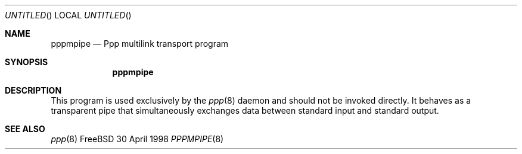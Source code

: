 .\" $Id: ppp.8,v 1.97.2.24 1998/04/24 19:16:15 brian Exp $
.Dd 30 April 1998
.Os FreeBSD
.Dt PPPMPIPE 8
.Sh NAME
.Nm pppmpipe
.Nd Ppp multilink transport program
.Sh SYNOPSIS
.Nm
.Sh DESCRIPTION
This program is used exclusively by the
.Xr ppp 8
daemon and should not be invoked directly.  It behaves as
a transparent pipe that simultaneously exchanges data between
standard input and standard output.
.Sh SEE ALSO
.Xr ppp 8
